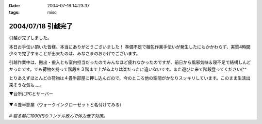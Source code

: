 :date: 2004-07-18 14:23:37
:tags: misc

===================
2004/07/18 引越完了
===================

引越が完了しました。

本日お手伝い頂いた皆様、本当にありがとうございました！
準備不足で梱包作業手伝いが発生したにもかかわらず、実質4時間少々で完了することが出来たのは、みなさまのおかげでございます。

引越作業中は、搬出・搬入とも室内担当だったのでみんなほど疲れなかったのですが、前日から風邪気味＆寝不足で結構しんどかったです。でも荷物を持って階段を３階まで上がるよりは楽だったに違いないです。また遊びに来て階段登ってください(^^

とりあえずほとんどの荷物は４畳半部屋に押し込んだので、今のところ他の空間がかなりスッキリしています。このまま生活出来そうな気も‥‥。

▼台所にPCとサーバー

  .. figure:: kitchen_server
     :alt: 台所にPCとサーバー
     :title: 台所にPCとサーバー
     :width: 400
     :height: 300

▼４畳半部屋（ウォークインクローゼットと名付けてみる）

  .. figure:: walkin_nando
     :alt: どちらかというと納戸と呼んだ方が良いかも
     :title: どちらかというと納戸と呼んだ方が良いかも
     :width: 400
     :height: 300


*# 寝る前に1000円のユンケル飲んで体力低下対策。*


.. :extend type: text/plain
.. :extend:



.. :comments:
.. :comment id: 2005-11-28.4330101916
.. :title: Re: 引越完了
.. :author: 清水川
.. :date: 2004-07-18 14:37:06
.. :email: taka@freia.jp
.. :url: 
.. :body:
.. あれ？写真と文字の位置関係が‥‥？？
.. 
.. 普通に縦に並んで欲しいだけなんですけどね
.. 
.. 
.. :comments:
.. :comment id: 2005-11-28.4331271342
.. :title: Re: 引越完了
.. :author: 清水川
.. :date: 2004-07-20 17:58:59
.. :email: taka@freia.jp
.. :url: 
.. :body:
.. Extendがあると<p>タグが入れ子になって、その結果画像表示が意図しないものになる。ということは分かりました。とりあえずExtendに書かないようにして対処。
.. 
.. 
.. :comments:
.. :comment id: 2005-11-28.4332543662
.. :title: Re: 引越完了
.. :author: aihatena
.. :date: 2004-07-21 12:57:03
.. :email: 
.. :url: 
.. :body:
.. 倉庫じゃなかったん? >4畳半
.. というか倉庫にしか見えない(笑)
.. もしくはサーバルームとか。
.. 
.. 
.. :comments:
.. :comment id: 2005-11-28.4333694995
.. :title: Re: 引越完了
.. :author: 清水川
.. :date: 2004-07-21 23:50:59
.. :email: taka@freia.jp
.. :url: 
.. :body:
.. サーバールームにするにはクーラーを付けないと‥‥。最上階（低いけど）は暑いのです。
.. 
.. 今月の電気代が怖そう‥‥って東京電力に電話するの忘れてた！
.. 
